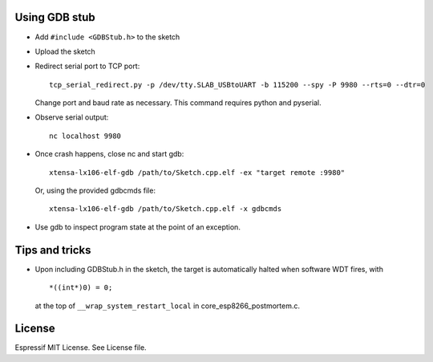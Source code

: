 Using GDB stub
--------------

-  Add ``#include <GDBStub.h>`` to the sketch
-  Upload the sketch
-  Redirect serial port to TCP port:

   ::

       tcp_serial_redirect.py -p /dev/tty.SLAB_USBtoUART -b 115200 --spy -P 9980 --rts=0 --dtr=0

   Change port and baud rate as necessary. This command requires python
   and pyserial.
-  Observe serial output:

   ::

       nc localhost 9980

-  Once crash happens, close nc and start gdb:

   ::

       xtensa-lx106-elf-gdb /path/to/Sketch.cpp.elf -ex "target remote :9980"

   Or, using the provided gdbcmds file:

   ::

       xtensa-lx106-elf-gdb /path/to/Sketch.cpp.elf -x gdbcmds

-  Use gdb to inspect program state at the point of an exception.

Tips and tricks
---------------

-  Upon including GDBStub.h in the sketch, the target is automatically halted when software WDT fires, with

   ::

       *((int*)0) = 0;

   at the top of ``__wrap_system_restart_local`` in
   core\_esp8266\_postmortem.c.

License
-------

Espressif MIT License. See License file.
